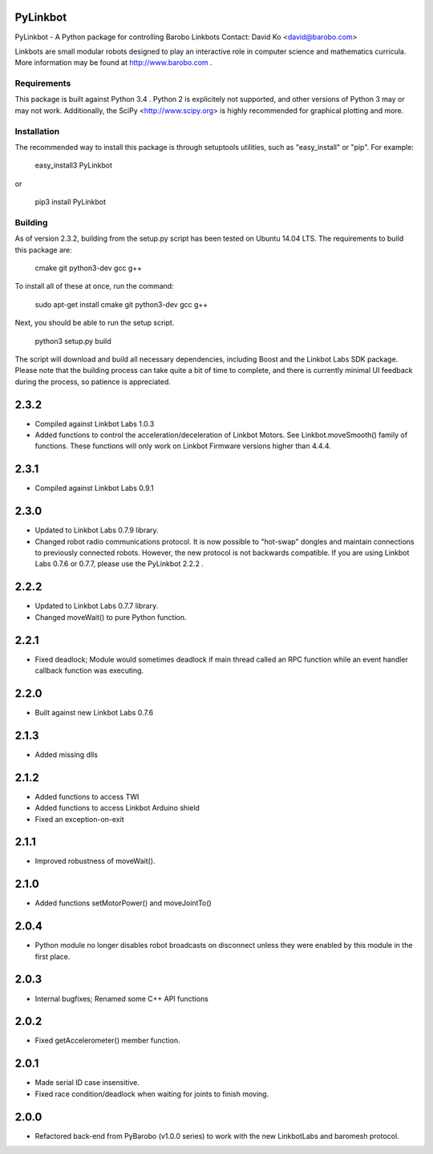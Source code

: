 PyLinkbot
=========

PyLinkbot - A Python package for controlling Barobo Linkbots
Contact: David Ko <david@barobo.com>

Linkbots are small modular robots designed to play an interactive role in
computer science and mathematics curricula. More information may be found at
http://www.barobo.com .

Requirements
------------

This package is built against Python 3.4 . Python 2 is explicitely not
supported, and other versions of Python 3 may or may not work. Additionally,
the SciPy <http://www.scipy.org> is highly recommended for graphical plotting
and more.

Installation
------------

The recommended way to install this package is through setuptools utilities,
such as "easy_install" or "pip". For example:

    easy_install3 PyLinkbot

or

    pip3 install PyLinkbot

Building
--------

As of version 2.3.2, building from the setup.py script has been tested on Ubuntu
14.04 LTS. The requirements to build this package are:

    cmake
    git
    python3-dev
    gcc
    g++

To install all of these at once, run the command:

    sudo apt-get install cmake git python3-dev gcc g++

Next, you should be able to run the setup script.

    python3 setup.py build

The script will download and build all necessary dependencies, including Boost
and the Linkbot Labs SDK package. Please note that the building process can take
quite a bit of time to complete, and there is currently minimal UI feedback
during the process, so patience is appreciated. 


2.3.2
=====
- Compiled against Linkbot Labs 1.0.3
- Added functions to control the acceleration/deceleration of Linkbot
  Motors. See Linkbot.moveSmooth() family of functions. These functions will
  only work on Linkbot Firmware versions higher than 4.4.4.

2.3.1
=====
- Compiled against Linkbot Labs 0.9.1

2.3.0
=====
- Updated to Linkbot Labs 0.7.9 library.
- Changed robot radio communications protocol. It is now possible to "hot-swap"
  dongles and maintain connections to previously connected robots. However, the
  new protocol is not backwards compatible. If you are using Linkbot Labs 0.7.6
  or 0.7.7, please use the PyLinkbot 2.2.2 .

2.2.2
=====
- Updated to Linkbot Labs 0.7.7 library. 
- Changed moveWait() to pure Python function.

2.2.1
=====
- Fixed deadlock; Module would sometimes deadlock if main thread called an RPC
  function while an event handler callback function was executing.

2.2.0
=====
- Built against new Linkbot Labs 0.7.6

2.1.3
=====
- Added missing dlls

2.1.2
=====
- Added functions to access TWI
- Added functions to access Linkbot Arduino shield
- Fixed an exception-on-exit

2.1.1
=====
- Improved robustness of moveWait().

2.1.0
=====
- Added functions setMotorPower() and moveJointTo()

2.0.4
=====
- Python module no longer disables robot broadcasts on disconnect unless they
  were enabled by this module in the first place.

2.0.3
=====
- Internal bugfixes; Renamed some C++ API functions

2.0.2
=====
- Fixed getAccelerometer() member function.

2.0.1
=====
- Made serial ID case insensitive.
- Fixed race condition/deadlock when waiting for joints to finish moving.

2.0.0
=====
- Refactored back-end from PyBarobo (v1.0.0 series) to work with the new
  LinkbotLabs and baromesh protocol.



